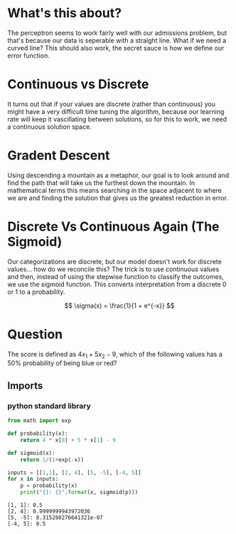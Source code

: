 #+BEGIN_COMMENT
.. title: Non-Linear Regions
.. slug: non-linear-regions
.. date: 2018-10-22 22:19:29 UTC-07:00
.. tags: neural networks,lecture
.. category: Neural Networks
.. link: 
.. description: Handling non-linear regions with a neural network.
.. type: text

#+END_COMMENT
#+OPTIONS: ^:{}
#+TOC: headlines 1
* What's this about?
  The perceptron seems to work fairly well with our admissions problem, but that's because our data is seperable with a straight line. What if we need a curved line? This should also work, the secret sauce is how we define our error function.
* Continuous vs Discrete
  It turns out that if your values are discrete (rather than continuous) you might have a very difficult time tuning the algorithm, because our learning rate will keep it vascillating between solutions, so for this to work, we need a continuous solution space.
* Gradent Descent
  Using descending a mountain as a metaphor, our goal is to look around and find the path that will take us the furthest down the mountain. In mathematical terms this means searching in the space adjacent to where we are and finding the solution that gives us the greatest reduction in error.
* Discrete Vs Continuous Again (The Sigmoid)
  Our categorizations are discrete, but our model doesn't work for discrete values... how do we reconcile this? The trick is to use continuous values and then, instead of using the stepwise function to classify the outcomes, we use the sigmoid function. This converts interpretation from a discrete 0 or 1 to a probability.

\[
\sigma(x) = \frac{1}{1 + e^{-x}}
\]

* Question
  The score is defined as $4x_1 + 5x_2 - 9$, which of the following values has a 50% probability of being blue or red?
** Imports
*** python standard library
#+BEGIN_SRC python :session sigmoid :results none
from math import exp
#+END_SRC
#+BEGIN_SRC python :session sigmoid :results none
def probability(x):
    return 4 * x[0] + 5 * x[1] - 9
#+END_SRC

#+BEGIN_SRC python :session sigmoid :results none
def sigmoid(x):
    return 1/(1+exp(-x))
#+END_SRC

#+BEGIN_SRC python :session sigmoid :results output :exports both
inputs = [[1,1], [2, 4], [5, -5], [-4, 5]]
for x in inputs:
    p = probability(x)
    print("{}: {}".format(x, sigmoid(p)))
#+END_SRC

#+RESULTS:
: [1, 1]: 0.5
: [2, 4]: 0.9999999943972036
: [5, -5]: 8.315280276641321e-07
: [-4, 5]: 0.5
